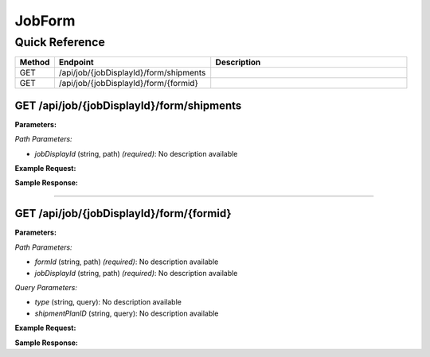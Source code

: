 JobForm
=======

Quick Reference
---------------

.. list-table::
   :header-rows: 1
   :widths: 10 40 50

   * - Method
     - Endpoint
     - Description
   * - GET
     - /api/job/{jobDisplayId}/form/shipments
     - 
   * - GET
     - /api/job/{jobDisplayId}/form/{formid}
     - 


.. _get-apijobjobdisplayidformshipments:

GET /api/job/{jobDisplayId}/form/shipments
~~~~~~~~~~~~~~~~~~~~~~~~~~~~~~~~~~~~~~~~~~

**Parameters:**

*Path Parameters:*

- `jobDisplayId` (string, path) *(required)*: No description available

**Example Request:**

.. tabs::

   .. tab:: Python

      .. code-block:: python

         from ABConnect import ABConnectAPI
         
         # Initialize the API client
         api = ABConnectAPI()
         
         # Make the API call
         response = api.raw.get(
             "/api/job/{jobDisplayId}/form/shipments"
         ,
             jobDisplayId="2000000"
         
         )
         
         # Process the response
         print(response)

   .. tab:: CLI

      .. code-block:: bash

         ab api raw get /api/job/{jobDisplayId}/form/shipments \
             jobDisplayId=2000000

   .. tab:: curl

      .. code-block:: bash

         curl -X GET \
           -H 'Authorization: Bearer YOUR_API_TOKEN' \
           'https://api.abconnect.co/api/job/2000000/form/shipments'

**Sample Response:**

.. toggle::

   .. code-block:: json
      :linenos:

      []

----

.. _get-apijobjobdisplayidformformid:

GET /api/job/{jobDisplayId}/form/{formid}
~~~~~~~~~~~~~~~~~~~~~~~~~~~~~~~~~~~~~~~~~

**Parameters:**

*Path Parameters:*

- `formId` (string, path) *(required)*: No description available
- `jobDisplayId` (string, path) *(required)*: No description available

*Query Parameters:*

- `type` (string, query): No description available
- `shipmentPlanID` (string, query): No description available

**Example Request:**

.. tabs::

   .. tab:: Python

      .. code-block:: python

         from ABConnect import ABConnectAPI
         
         # Initialize the API client
         api = ABConnectAPI()
         
         # Make the API call
         response = api.raw.get(
             "/api/job/{jobDisplayId}/form/{formid}"
         ,
             formId="789e0123-e89b-12d3-a456-426614174002"
         ,
             jobDisplayId="2000000"
         
         )
         
         # Process the response
         print(response)

   .. tab:: CLI

      .. code-block:: bash

         ab api raw get /api/job/{jobDisplayId}/form/{formid} \
             formId=789e0123-e89b-12d3-a456-426614174002 \
             jobDisplayId=2000000

   .. tab:: curl

      .. code-block:: bash

         curl -X GET \
           -H 'Authorization: Bearer YOUR_API_TOKEN' \
           'https://api.abconnect.co/api/job/2000000/form/{formid}'

**Sample Response:**

.. toggle::

   .. code-block:: json
      :linenos:

      {
        "status": "success",
        "data": {}
      }
